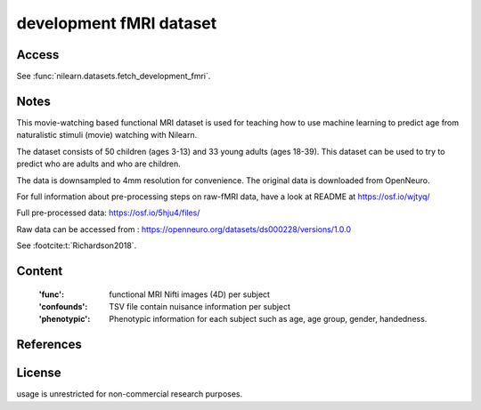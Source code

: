 .. _development_dataset:

development fMRI dataset
========================

Access
------
See :func:`nilearn.datasets.fetch_development_fmri`.

Notes
-----
This movie-watching based functional MRI dataset is used for teaching how to use
machine learning to predict age from naturalistic stimuli (movie)
watching with Nilearn.

The dataset consists of 50 children (ages 3-13) and 33 young adults (ages
18-39). This dataset can be used to try to predict who are adults and
who are children.

The data is downsampled to 4mm resolution for convenience. The original
data is downloaded from OpenNeuro.

For full information about pre-processing steps on raw-fMRI data, have a look
at README at https://osf.io/wjtyq/

Full pre-processed data: https://osf.io/5hju4/files/

Raw data can be accessed from : https://openneuro.org/datasets/ds000228/versions/1.0.0

See :footcite:t:`Richardson2018`.

Content
-------
    :'func': functional MRI Nifti images (4D) per subject
    :'confounds': TSV file contain nuisance information per subject
    :'phenotypic': Phenotypic information for each subject such as age,
                   age group, gender, handedness.

References
----------

.. footbibliography::

License
-------
usage is unrestricted for non-commercial research purposes.
